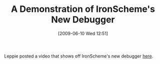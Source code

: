#+POSTID: 3306
#+DATE: [2009-06-10 Wed 12:51]
#+OPTIONS: toc:nil num:nil todo:nil pri:nil tags:nil ^:nil TeX:nil
#+CATEGORY: Link
#+TAGS: IronScheme, Programming Language, Scheme
#+TITLE: A Demonstration of IronScheme's New Debugger

Leppie posted a video that shows off IronScheme's new debugger [[http://xacc.wordpress.com/2009/06/02/ironscheme-debugging/][here]].



